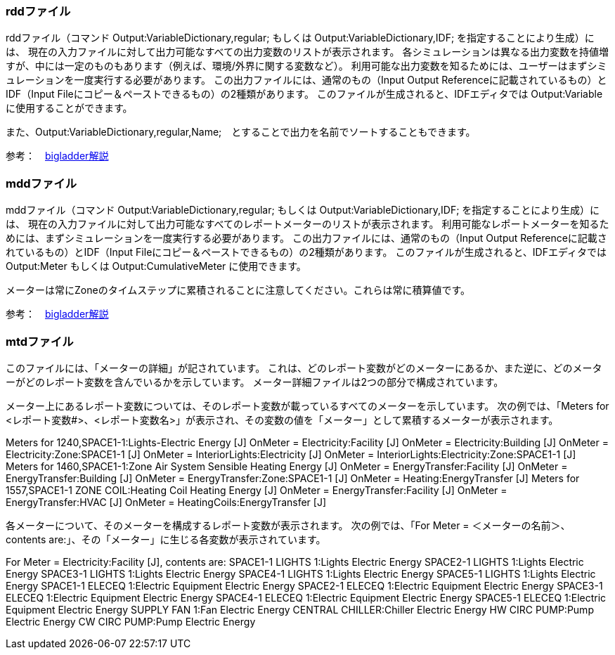// 計算結果ファイル

=== rddファイル

rddファイル（コマンド Output:VariableDictionary,regular; もしくは Output:VariableDictionary,IDF; を指定することにより生成）には、
現在の入力ファイルに対して出力可能なすべての出力変数のリストが表示されます。
各シミュレーションは異なる出力変数を持値増すが、中には一定のものもあります（例えば、環境/外界に関する変数など）。
利用可能な出力変数を知るためには、ユーザーはまずシミュレーションを一度実行する必要があります。
この出力ファイルには、通常のもの（Input Output Referenceに記載されているもの）とIDF（Input Fileにコピー＆ペーストできるもの）の2種類があります。
このファイルが生成されると、IDFエディタでは Output:Variable に使用することができます。

また、Output:VariableDictionary,regular,Name;　とすることで出力を名前でソートすることもできます。

参考：　https://bigladdersoftware.com/epx/docs/9-4/output-details-and-examples/eplusout-rdd.html#eplusout.rdd[bigladder解説]


=== mddファイル

mddファイル（コマンド Output:VariableDictionary,regular; もしくは Output:VariableDictionary,IDF; を指定することにより生成）には、
現在の入力ファイルに対して出力可能なすべてのレポートメーターのリストが表示されます。
利用可能なレポートメーターを知るためには、まずシミュレーションを一度実行する必要があります。
この出力ファイルには、通常のもの（Input Output Referenceに記載されているもの）とIDF（Input Fileにコピー＆ペーストできるもの）の2種類があります。
このファイルが生成されると、IDFエディタでは Output:Meter もしくは Output:CumulativeMeter に使用できます。

メーターは常にZoneのタイムステップに累積されることに注意してください。これらは常に積算値です。

参考：　https://bigladdersoftware.com/epx/docs/9-4/output-details-and-examples/eplusout-mdd.html#eplusout.mdd[bigladder解説]


=== mtdファイル

このファイルには、「メーターの詳細」が記されています。
これは、どのレポート変数がどのメーターにあるか、また逆に、どのメーターがどのレポート変数を含んでいるかを示しています。
メーター詳細ファイルは2つの部分で構成されています。

メーター上にあるレポート変数については、そのレポート変数が載っているすべてのメーターを示しています。
次の例では、「Meters for　<レポート変数#>、<レポート変数名>」が表示され、その変数の値を「メーター」として累積するメーターが表示されます。

Meters for 1240,SPACE1-1:Lights-Electric Energy [J]
 OnMeter = Electricity:Facility [J]
 OnMeter = Electricity:Building [J]
 OnMeter = Electricity:Zone:SPACE1-1 [J]
 OnMeter = InteriorLights:Electricity [J]
 OnMeter = InteriorLights:Electricity:Zone:SPACE1-1 [J]
Meters for 1460,SPACE1-1:Zone Air System Sensible Heating Energy [J]
 OnMeter = EnergyTransfer:Facility [J]
 OnMeter = EnergyTransfer:Building [J]
 OnMeter = EnergyTransfer:Zone:SPACE1-1 [J]
 OnMeter = Heating:EnergyTransfer [J]
Meters for 1557,SPACE1-1 ZONE COIL:Heating Coil Heating Energy [J]
 OnMeter = EnergyTransfer:Facility [J]
 OnMeter = EnergyTransfer:HVAC [J]
 OnMeter = HeatingCoils:EnergyTransfer [J]

各メーターについて、そのメーターを構成するレポート変数が表示されます。
次の例では、「For Meter = ＜メーターの名前＞、contents are:」、その「メーター」に生じる各変数が表示されています。

For Meter = Electricity:Facility [J], contents are:
  SPACE1-1 LIGHTS 1:Lights Electric Energy
  SPACE2-1 LIGHTS 1:Lights Electric Energy
  SPACE3-1 LIGHTS 1:Lights Electric Energy
  SPACE4-1 LIGHTS 1:Lights Electric Energy
  SPACE5-1 LIGHTS 1:Lights Electric Energy
  SPACE1-1 ELECEQ 1:Electric Equipment Electric Energy
  SPACE2-1 ELECEQ 1:Electric Equipment Electric Energy
  SPACE3-1 ELECEQ 1:Electric Equipment Electric Energy
  SPACE4-1 ELECEQ 1:Electric Equipment Electric Energy
  SPACE5-1 ELECEQ 1:Electric Equipment Electric Energy
  SUPPLY FAN 1:Fan Electric Energy
  CENTRAL CHILLER:Chiller Electric Energy
  HW CIRC PUMP:Pump Electric Energy
  CW CIRC PUMP:Pump Electric Energy